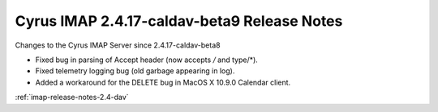 ============================================
Cyrus IMAP 2.4.17-caldav-beta9 Release Notes
============================================

Changes to the Cyrus IMAP Server since 2.4.17-caldav-beta8

*   Fixed bug in parsing of Accept header (now accepts */* and type/*).
*   Fixed telemetry logging bug (old garbage appearing in log).
*   Added a workaround for the DELETE bug in MacOS X 10.9.0 Calendar client.

:ref:`imap-release-notes-2.4-dav`

